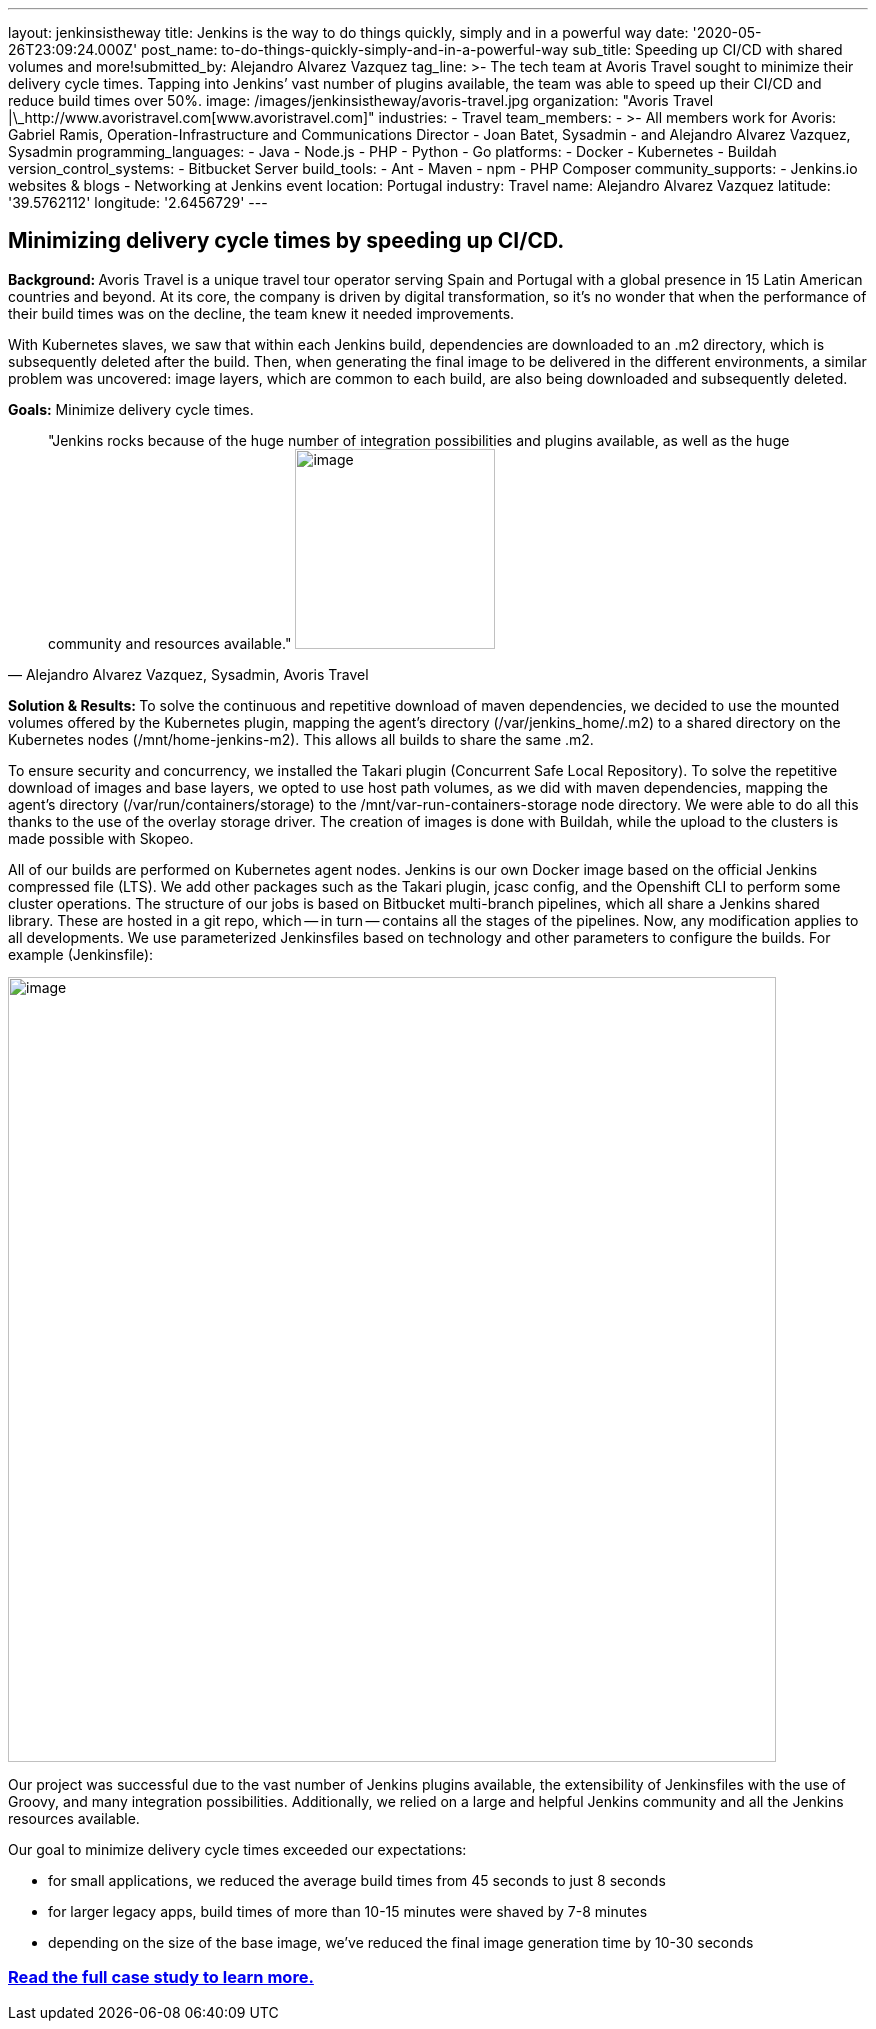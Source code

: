 ---
layout: jenkinsistheway
title: Jenkins is the way to do things quickly, simply and in a powerful way
date: '2020-05-26T23:09:24.000Z'
post_name: to-do-things-quickly-simply-and-in-a-powerful-way
sub_title: Speeding up CI/CD with shared volumes and more!​
submitted_by: Alejandro Alvarez Vazquez
tag_line: >-
  The tech team at Avoris Travel sought to minimize their delivery cycle times.
  Tapping into Jenkins’ vast number of plugins available, the team was able to
  speed up their CI/CD and reduce build times over 50%.
image: /images/jenkinsistheway/avoris-travel.jpg
organization: "Avoris Travel |\_http://www.avoristravel.com[www.avoristravel.com]"
industries:
  - Travel
team_members:
  - >-
    All members work for Avoris: Gabriel Ramis, Operation-Infrastructure and
    Communications Director
  - Joan Batet, Sysadmin
  - and Alejandro Alvarez Vazquez, Sysadmin
programming_languages:
  - Java
  - Node.js
  - PHP
  - Python
  - Go
platforms:
  - Docker
  - Kubernetes
  - Buildah
version_control_systems:
  - Bitbucket Server
build_tools:
  - Ant
  - Maven
  - npm
  - PHP Composer
community_supports:
  - Jenkins.io websites & blogs
  - Networking at Jenkins event
location: Portugal
industry: Travel
name: Alejandro Alvarez Vazquez
latitude: '39.5762112'
longitude: '2.6456729'
---




== Minimizing delivery cycle times by speeding up CI/CD.

**Background: **Avoris Travel is a unique travel tour operator serving Spain and Portugal with a global presence in 15 Latin American countries and beyond. At its core, the company is driven by digital transformation, so it's no wonder that when the performance of their build times was on the decline, the team knew it needed improvements.

With Kubernetes slaves, we saw that within each Jenkins build, dependencies are downloaded to an .m2 directory, which is subsequently deleted after the build. Then, when generating the final image to be delivered in the different environments, a similar problem was uncovered: image layers, which are common to each build, are also being downloaded and subsequently deleted.

*Goals:* Minimize delivery cycle times.





[.testimonal]
[quote, "Alejandro Alvarez Vazquez, Sysadmin, Avoris Travel"]
"Jenkins rocks because of the huge number of integration possibilities and plugins available, as well as the huge community and resources available."
image:/images/jenkinsistheway/Jenkins-logo.png[image,width=200,height=200]


**Solution & Results: **To solve the continuous and repetitive download of maven dependencies, we decided to use the mounted volumes offered by the Kubernetes plugin, mapping the agent's directory (/var/jenkins_home/.m2) to a shared directory on the Kubernetes nodes (/mnt/home-jenkins-m2). This allows all builds to share the same .m2. 

To ensure security and concurrency, we installed the Takari plugin (Concurrent Safe Local Repository). To solve the repetitive download of images and base layers, we opted to use host path volumes, as we did with maven dependencies, mapping the agent's directory (/var/run/containers/storage) to the /mnt/var-run-containers-storage node directory. We were able to do all this thanks to the use of the overlay storage driver. The creation of images is done with Buildah, while the upload to the clusters is made possible with Skopeo.

All of our builds are performed on Kubernetes agent nodes. Jenkins is our own Docker image based on the official Jenkins compressed file (LTS). We add other packages such as the Takari plugin, jcasc config, and the Openshift CLI to perform some cluster operations. The structure of our jobs is based on Bitbucket multi-branch pipelines, which all share a Jenkins shared library. These are hosted in a git repo, which -- in turn -- contains all the stages of the pipelines. Now, any modification applies to all developments. We use parameterized Jenkinsfiles based on technology and other parameters to configure the builds. For example (Jenkinsfile):  

image:/images/jenkinsistheway/code-768x785.png[image,width=768,height=785]

Our project was successful due to the vast number of Jenkins plugins available, the extensibility of Jenkinsfiles with the use of Groovy, and many integration possibilities. Additionally, we relied on a large and helpful Jenkins community and all the Jenkins resources available. 

Our goal to minimize delivery cycle times exceeded our expectations:

* for small applications, we reduced the average build times from 45 seconds to just 8 seconds
* for larger legacy apps, build times of more than 10-15 minutes were shaved by 7-8 minutes
* depending on the size of the base image, we've reduced the final image generation time by 10-30 seconds

=== *https://jenkinsistheway.io/case-studies/jenkins-case-study-avoris-travel/[Read the full case study to learn more.]*
